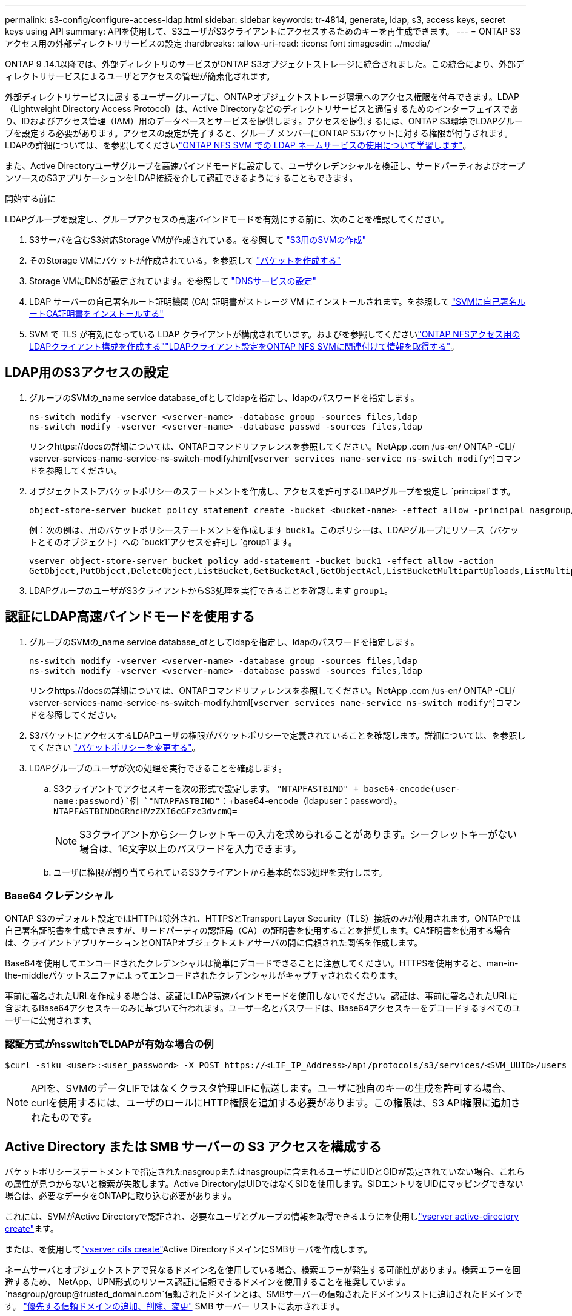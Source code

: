 ---
permalink: s3-config/configure-access-ldap.html 
sidebar: sidebar 
keywords: tr-4814, generate, ldap, s3, access keys, secret keys using API 
summary: APIを使用して、S3ユーザがS3クライアントにアクセスするためのキーを再生成できます。 
---
= ONTAP S3アクセス用の外部ディレクトリサービスの設定
:hardbreaks:
:allow-uri-read: 
:icons: font
:imagesdir: ../media/


[role="lead"]
ONTAP 9 .14.1以降では、外部ディレクトリのサービスがONTAP S3オブジェクトストレージに統合されました。この統合により、外部ディレクトリサービスによるユーザとアクセスの管理が簡素化されます。

外部ディレクトリサービスに属するユーザーグループに、ONTAPオブジェクトストレージ環境へのアクセス権限を付与できます。LDAP（Lightweight Directory Access Protocol）は、Active Directoryなどのディレクトリサービスと通信するためのインターフェイスであり、IDおよびアクセス管理（IAM）用のデータベースとサービスを提供します。アクセスを提供するには、ONTAP S3環境でLDAPグループを設定する必要があります。アクセスの設定が完了すると、グループ メンバーにONTAP S3バケットに対する権限が付与されます。LDAPの詳細については、を参照してくださいlink:../nfs-config/using-ldap-concept.html["ONTAP NFS SVM での LDAP ネームサービスの使用について学習します"]。

また、Active Directoryユーザグループを高速バインドモードに設定して、ユーザクレデンシャルを検証し、サードパーティおよびオープンソースのS3アプリケーションをLDAP接続を介して認証できるようにすることもできます。

.開始する前に
LDAPグループを設定し、グループアクセスの高速バインドモードを有効にする前に、次のことを確認してください。

. S3サーバを含むS3対応Storage VMが作成されている。を参照して link:../s3-config/create-svm-s3-task.html["S3用のSVMの作成"]
. そのStorage VMにバケットが作成されている。を参照して link:../s3-config/create-bucket-task.html["バケットを作成する"]
. Storage VMにDNSが設定されています。を参照して link:../networking/configure_dns_services_auto.html["DNSサービスの設定"]
. LDAP サーバーの自己署名ルート証明機関 (CA) 証明書がストレージ VM にインストールされます。を参照して link:../nfs-config/install-self-signed-root-ca-certificate-svm-task.html["SVMに自己署名ルートCA証明書をインストールする"]
. SVM で TLS が有効になっている LDAP クライアントが構成されています。およびを参照してくださいlink:../nfs-config/create-ldap-client-config-task.html["ONTAP NFSアクセス用のLDAPクライアント構成を作成する"]link:../nfs-config/enable-ldap-svms-task.html["LDAPクライアント設定をONTAP NFS SVMに関連付けて情報を取得する"]。




== LDAP用のS3アクセスの設定

. グループのSVMの_name service database_ofとしてldapを指定し、ldapのパスワードを指定します。
+
[listing]
----
ns-switch modify -vserver <vserver-name> -database group -sources files,ldap
ns-switch modify -vserver <vserver-name> -database passwd -sources files,ldap
----
+
リンクhttps://docsの詳細については、ONTAPコマンドリファレンスを参照してください。NetApp .com /us-en/ ONTAP -CLI/ vserver-services-name-service-ns-switch-modify.html[`vserver services name-service ns-switch modify`^]コマンドを参照してください。

. オブジェクトストアバケットポリシーのステートメントを作成し、アクセスを許可するLDAPグループを設定し `principal`ます。
+
[listing]
----
object-store-server bucket policy statement create -bucket <bucket-name> -effect allow -principal nasgroup/<ldap-group-name> -resource <bucket-name>, <bucket-name>/*
----
+
例：次の例は、用のバケットポリシーステートメントを作成します `buck1`。このポリシーは、LDAPグループにリソース（バケットとそのオブジェクト）への `buck1`アクセスを許可し `group1`ます。

+
[listing]
----
vserver object-store-server bucket policy add-statement -bucket buck1 -effect allow -action
GetObject,PutObject,DeleteObject,ListBucket,GetBucketAcl,GetObjectAcl,ListBucketMultipartUploads,ListMultipartUploadParts, ListBucketVersions,GetObjectTagging,PutObjectTagging,DeleteObjectTagging,GetBucketVersioning,PutBucketVersioning -principal nasgroup/group1 -resource buck1, buck1/*
----
. LDAPグループのユーザがS3クライアントからS3処理を実行できることを確認します `group1`。




== 認証にLDAP高速バインドモードを使用する

. グループのSVMの_name service database_ofとしてldapを指定し、ldapのパスワードを指定します。
+
[listing]
----
ns-switch modify -vserver <vserver-name> -database group -sources files,ldap
ns-switch modify -vserver <vserver-name> -database passwd -sources files,ldap
----
+
リンクhttps://docsの詳細については、ONTAPコマンドリファレンスを参照してください。NetApp .com /us-en/ ONTAP -CLI/ vserver-services-name-service-ns-switch-modify.html[`vserver services name-service ns-switch modify`^]コマンドを参照してください。

. S3バケットにアクセスするLDAPユーザの権限がバケットポリシーで定義されていることを確認します。詳細については、を参照してください link:../s3-config/create-modify-bucket-policy-task.html["バケットポリシーを変更する"]。
. LDAPグループのユーザが次の処理を実行できることを確認します。
+
.. S3クライアントでアクセスキーを次の形式で設定します。
`"NTAPFASTBIND" + base64-encode(user-name:password)`例 `"NTAPFASTBIND"`：+base64-encode（ldapuser：password）。
`NTAPFASTBINDbGRhcHVzZXI6cGFzc3dvcmQ=`
+

NOTE: S3クライアントからシークレットキーの入力を求められることがあります。シークレットキーがない場合は、16文字以上のパスワードを入力できます。

.. ユーザに権限が割り当てられているS3クライアントから基本的なS3処理を実行します。






=== Base64 クレデンシャル

ONTAP S3のデフォルト設定ではHTTPは除外され、HTTPSとTransport Layer Security（TLS）接続のみが使用されます。ONTAPでは自己署名証明書を生成できますが、サードパーティの認証局（CA）の証明書を使用することを推奨します。CA証明書を使用する場合は、クライアントアプリケーションとONTAPオブジェクトストアサーバの間に信頼された関係を作成します。

Base64を使用してエンコードされたクレデンシャルは簡単にデコードできることに注意してください。HTTPSを使用すると、man-in-the-middleパケットスニファによってエンコードされたクレデンシャルがキャプチャされなくなります。

事前に署名されたURLを作成する場合は、認証にLDAP高速バインドモードを使用しないでください。認証は、事前に署名されたURLに含まれるBase64アクセスキーのみに基づいて行われます。ユーザー名とパスワードは、Base64アクセスキーをデコードするすべてのユーザーに公開されます。



=== 認証方式がnsswitchでLDAPが有効な場合の例

[listing]
----
$curl -siku <user>:<user_password> -X POST https://<LIF_IP_Address>/api/protocols/s3/services/<SVM_UUID>/users -d {"comment":"<S3_user_name>", "name":<user>,"key_time_to_live":"PT6H3M"}
----

NOTE: APIを、SVMのデータLIFではなくクラスタ管理LIFに転送します。ユーザに独自のキーの生成を許可する場合、curlを使用するには、ユーザのロールにHTTP権限を追加する必要があります。この権限は、S3 API権限に追加されたものです。



== Active Directory または SMB サーバーの S3 アクセスを構成する

バケットポリシーステートメントで指定されたnasgroupまたはnasgroupに含まれるユーザにUIDとGIDが設定されていない場合、これらの属性が見つからないと検索が失敗します。Active DirectoryはUIDではなくSIDを使用します。SIDエントリをUIDにマッピングできない場合は、必要なデータをONTAPに取り込む必要があります。

これには、SVMがActive Directoryで認証され、必要なユーザとグループの情報を取得できるようにを使用しlink:../authentication/enable-ad-users-groups-access-cluster-svm-task.html["vserver active-directory create"]ます。

または、を使用してlink:../authentication/enable-ad-users-groups-access-cluster-svm-task.html["vserver cifs create"]Active DirectoryドメインにSMBサーバを作成します。

ネームサーバとオブジェクトストアで異なるドメイン名を使用している場合、検索エラーが発生する可能性があります。検索エラーを回避するため、 NetApp、UPN形式のリソース認証に信頼できるドメインを使用することを推奨しています。  `nasgroup/group@trusted_domain.com`信頼されたドメインとは、SMBサーバーの信頼されたドメインリストに追加されたドメインです。 link:../smb-admin/add-remove-replace-trusted-domains-preferred-lists-task.html["優先する信頼ドメインの追加、削除、変更"] SMB サーバー リストに表示されます。



=== 認証方式がドメインで信頼できるドメインがActive Directoryで設定されている場合にキーを生成する

UPN形式で指定されたユーザを持つエンドポイントを使用します `s3/services/<svm_uuid>/users` 。例：

[listing]
----
$curl -siku FQDN\\user:<user_password> -X POST https://<LIF_IP_Address>/api/protocols/s3/services/<SVM_UUID>/users -d {"comment":"<S3_user_name>", "name":<user@fqdn>,"key_time_to_live":"PT6H3M"}
----

NOTE: APIを、SVMのデータLIFではなくクラスタ管理LIFに転送します。ユーザに独自のキーの生成を許可する場合、curlを使用するには、ユーザのロールにHTTP権限を追加する必要があります。この権限は、S3 API権限に追加されたものです。



=== 認証方式がdomainで、信頼できるドメインがない場合にキーを生成する

この処理は、LDAPが無効になっている場合、またはPOSIX以外のユーザがUIDとGIDを設定していない場合に実行できます。例：

[listing]
----
$curl -siku FQDN\\user:<user_password> -X POST https://<LIF_IP_Address>/api/protocols/s3/services/<SVM_UUID>/users -d {"comment":"<S3_user_name>", "name":<user[@fqdn]>,"key_time_to_live":"PT6H3M"}
----

NOTE: APIを、SVMのデータLIFではなくクラスタ管理LIFに転送します。ユーザに独自のキーの生成を許可する場合、curlを使用するには、ユーザのロールにHTTP権限を追加する必要があります。この権限は、S3 API権限に追加されたものです。オプションのドメイン値（@FQDN）をユーザ名に追加する必要があるのは、信頼できるドメインがない場合だけです。
